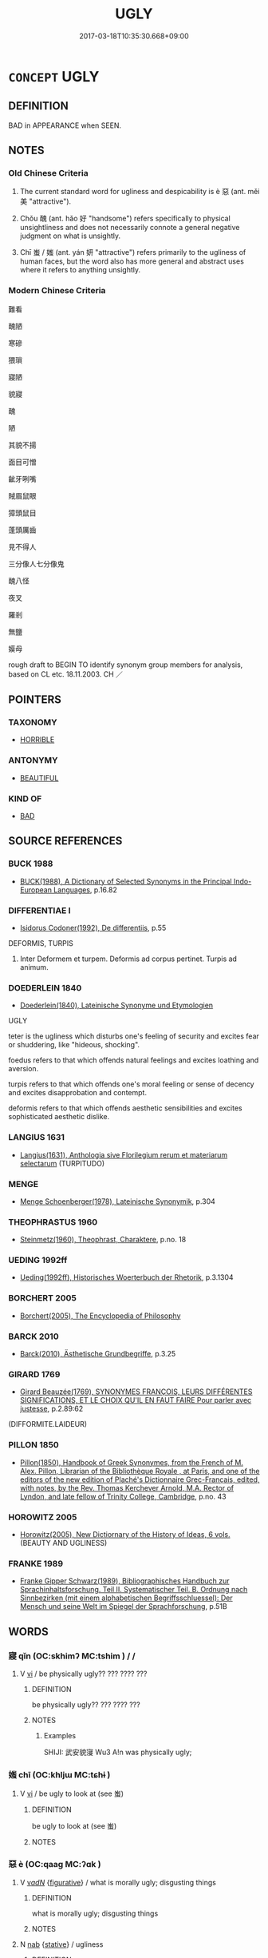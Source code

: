 # -*- mode: mandoku-tls-view -*-
#+TITLE: UGLY
#+DATE: 2017-03-18T10:35:30.668+09:00        
#+STARTUP: content
* =CONCEPT= UGLY
:PROPERTIES:
:CUSTOM_ID: uuid-ea088569-850d-43cf-bb0e-d4939c2f47ca
:SYNONYM+:  UNATTRACTIVE
:SYNONYM+:  UNAPPEALING
:SYNONYM+:  UNPLEASANT
:SYNONYM+:  HIDEOUS
:SYNONYM+:  UNLOVELY
:SYNONYM+:  UNPREPOSSESSING
:SYNONYM+:  UNSIGHTLY
:SYNONYM+:  HORRIBLE
:SYNONYM+:  FRIGHTFUL
:SYNONYM+:  AWFUL
:SYNONYM+:  GHASTLY
:SYNONYM+:  VILE
:SYNONYM+:  REVOLTING
:SYNONYM+:  REPELLENT
:SYNONYM+:  REPULSIVE
:SYNONYM+:  REPUGNANT
:SYNONYM+:  GROTESQUE
:SYNONYM+:  DISGUSTING
:SYNONYM+:  MONSTROUS
:SYNONYM+:  REPTILIAN
:SYNONYM+:  MISSHAPEN
:SYNONYM+:  DEFORMED
:SYNONYM+:  DISFIGURED
:SYNONYM+:  PLUG-UGLY
:SYNONYM+:  BUTT-UGLY
:SYNONYM+:  HOMELY
:SYNONYM+:  PLAIN
:SYNONYM+:  NOT MUCH TO LOOK AT
:TR_ZH: 難看
:TR_OCH: 惡
:END:
** DEFINITION

BAD in APPEARANCE when SEEN.

** NOTES

*** Old Chinese Criteria
1. The current standard word for ugliness and despicability is è 惡 (ant. měi 美 "attractive").

2. Chǒu 醜 (ant. hǎo 好 "handsome") refers specifically to physical unsightliness and does not necessarily connote a general negative judgment on what is unsightly.

3. Chī 蚩 / 媸 (ant. yán 妍 "attractive") refers primarily to the ugliness of human faces, but the word also has more general and abstract uses where it refers to anything unsightly.

*** Modern Chinese Criteria
難看

醜陋

寒磣

猥瑣

寢陋

貌寢

醜

陋

其貌不揚

面目可憎

齜牙咧嘴

賊眉鼠眼

獐頭鼠目

蓬頭厲齒

見不得人

三分像人七分像鬼

醜八怪

夜叉

羅剎

無鹽

嫫母

rough draft to BEGIN TO identify synonym group members for analysis, based on CL etc. 18.11.2003. CH ／

** POINTERS
*** TAXONOMY
 - [[tls:concept:HORRIBLE][HORRIBLE]]

*** ANTONYMY
 - [[tls:concept:BEAUTIFUL][BEAUTIFUL]]

*** KIND OF
 - [[tls:concept:BAD][BAD]]

** SOURCE REFERENCES
*** BUCK 1988
 - [[cite:BUCK-1988][BUCK(1988), A Dictionary of Selected Synonyms in the Principal Indo-European Languages]], p.16.82

*** DIFFERENTIAE I
 - [[cite:DIFFERENTIAE-I][Isidorus Codoner(1992), De differentiis]], p.55


DEFORMIS, TURPIS

139. Inter Deformem et turpem. Deformis ad corpus pertinet. Turpis ad animum.

*** DOEDERLEIN 1840
 - [[cite:DOEDERLEIN-1840][Doederlein(1840), Lateinische Synonyme und Etymologien]]

UGLY

teter is the ugliness which disturbs one's feeling of security and excites fear or shuddering, like "hideous, shocking".

foedus refers to that which offends natural feelings and excites loathing and aversion.

turpis refers to that which offends one's moral feeling or sense of decency and excites disapprobation and contempt.

deformis refers to that which offends aesthetic sensibilities and excites sophisticated aesthetic dislike.

*** LANGIUS 1631
 - [[cite:LANGIUS-1631][Langius(1631), Anthologia sive Florilegium rerum et materiarum selectarum]] (TURPITUDO)
*** MENGE
 - [[cite:MENGE][Menge Schoenberger(1978), Lateinische Synonymik]], p.304

*** THEOPHRASTUS 1960
 - [[cite:THEOPHRASTUS-1960][Steinmetz(1960), Theophrast, Charaktere]], p.no. 18

*** UEDING 1992ff
 - [[cite:UEDING-1992ff][Ueding(1992ff), Historisches Woerterbuch der Rhetorik]], p.3.1304

*** BORCHERT 2005
 - [[cite:BORCHERT-2005][Borchert(2005), The Encyclopedia of Philosophy]]
*** BARCK 2010
 - [[cite:BARCK-2010][Barck(2010), Ästhetische Grundbegriffe]], p.3.25

*** GIRARD 1769
 - [[cite:GIRARD-1769][Girard Beauzée(1769), SYNONYMES FRANÇOIS, LEURS DIFFÉRENTES SIGNIFICATIONS, ET LE CHOIX QU'IL EN FAUT FAIRE Pour parler avec justesse]], p.2.89:62
 (DIFFORMITE.LAIDEUR)
*** PILLON 1850
 - [[cite:PILLON-1850][Pillon(1850), Handbook of Greek Synonymes, from the French of M. Alex. Pillon, Librarian of the Bibliothèque Royale , at Paris, and one of the editors of the new edition of Plaché's Dictionnaire Grec-Français, edited, with notes, by the Rev. Thomas Kerchever Arnold, M.A. Rector of Lyndon, and late fellow of Trinity College, Cambridge]], p.no. 43

*** HOROWITZ 2005
 - [[cite:HOROWITZ-2005][Horowitz(2005), New Dictiornary of the History of Ideas, 6 vols.]] (BEAUTY AND UGLINESS)
*** FRANKE 1989
 - [[cite:FRANKE-1989][Franke Gipper Schwarz(1989), Bibliographisches Handbuch zur Sprachinhaltsforschung. Teil II. Systematischer Teil. B. Ordnung nach Sinnbezirken (mit einem alphabetischen Begriffsschluessel): Der Mensch und seine Welt im Spiegel der Sprachforschung]], p.51B

** WORDS
   :PROPERTIES:
   :VISIBILITY: children
   :END:
*** 寢 qǐn (OC:skhimʔ MC:tshim ) /   /  
:PROPERTIES:
:CUSTOM_ID: uuid-4055471c-a3f0-4acb-bc4b-1d4c31c35236
:Char+: 寢(40,11/14) 
:Char+: 沁(85,4/7) 
:Char+: 侵(9,7/9) 
:GY_IDS+: uuid-5fdd6cb6-75b1-4d5a-ae45-9705ff16a724
:PY+: qǐn     
:OC+: skhimʔ     
:MC+: tshim     
:END: 
**** V [[tls:syn-func::#uuid-c20780b3-41f9-491b-bb61-a269c1c4b48f][vi]] / be physically ugly?? ??? ???? ???
:PROPERTIES:
:CUSTOM_ID: uuid-826de36f-07c2-42f7-9c7f-8c799d00f58f
:WARRING-STATES-CURRENCY: 2
:END:
****** DEFINITION

be physically ugly?? ??? ???? ???

****** NOTES

******* Examples
SHIJI: 武安貌寖 Wu3 A!n was physically ugly;

*** 媸 chī (OC:khljɯ MC:tɕhɨ )
:PROPERTIES:
:CUSTOM_ID: uuid-ab9bf059-685d-4bc1-8540-4a38cd024b41
:Char+: 媸(38,10/13) 
:GY_IDS+: uuid-19345f4a-23d0-46ea-bc5b-1ec5a7fc36f0
:PY+: chī     
:OC+: khljɯ     
:MC+: tɕhɨ     
:END: 
**** V [[tls:syn-func::#uuid-c20780b3-41f9-491b-bb61-a269c1c4b48f][vi]] / be ugly to look at (see 蚩)
:PROPERTIES:
:CUSTOM_ID: uuid-140c3340-52ce-4aaf-b015-3f71cd84440e
:END:
****** DEFINITION

be ugly to look at (see 蚩)

****** NOTES

*** 惡 è (OC:qaaɡ MC:ʔɑk )
:PROPERTIES:
:CUSTOM_ID: uuid-30a333e6-2e5c-40f4-9e91-f7b395428f76
:Char+: 惡(61,8/12) 
:GY_IDS+: uuid-81c7a11f-b204-48dd-b228-d027cae32231
:PY+: è     
:OC+: qaaɡ     
:MC+: ʔɑk     
:END: 
**** V [[tls:syn-func::#uuid-a7e8eabf-866e-42db-88f2-b8f753ab74be][v/adN/]] {[[tls:sem-feat::#uuid-2e48851c-928e-40f0-ae0d-2bf3eafeaa17][figurative]]} / what is morally ugly; disgusting things
:PROPERTIES:
:CUSTOM_ID: uuid-ba88174b-460c-43fb-b8bd-0bdb1377313b
:WARRING-STATES-CURRENCY: 4
:END:
****** DEFINITION

what is morally ugly; disgusting things

****** NOTES

**** N [[tls:syn-func::#uuid-76be1df4-3d73-4e5f-bbc2-729542645bc8][nab]] {[[tls:sem-feat::#uuid-2a66fc1c-6671-47d2-bd04-cfd6ccae64b8][stative]]} / ugliness
:PROPERTIES:
:CUSTOM_ID: uuid-9bbcf277-c504-468e-933e-5523886371ee
:WARRING-STATES-CURRENCY: 4
:END:
****** DEFINITION

ugliness

****** NOTES

**** N [[tls:syn-func::#uuid-b6da65fd-429f-4245-9f94-a22078cc0512][ncc]] {[[tls:sem-feat::#uuid-50da9f38-5611-463e-a0b9-5bbb7bf5e56f][subject]]} / what is ugly
:PROPERTIES:
:CUSTOM_ID: uuid-3078dccc-8426-4df3-8eee-731490d68cee
:WARRING-STATES-CURRENCY: 3
:END:
****** DEFINITION

what is ugly

****** NOTES

**** V [[tls:syn-func::#uuid-a7e8eabf-866e-42db-88f2-b8f753ab74be][v/adN/]] {[[tls:sem-feat::#uuid-f8182437-4c38-4cc9-a6f8-b4833cdea2ba][nonreferential]]} / the bad
:PROPERTIES:
:CUSTOM_ID: uuid-3209662e-259b-463c-90cf-f27724bd06f4
:END:
****** DEFINITION

the bad

****** NOTES

**** V [[tls:syn-func::#uuid-fed035db-e7bd-4d23-bd05-9698b26e38f9][vadN]] / ugly; nasty (e.g. disease)
:PROPERTIES:
:CUSTOM_ID: uuid-93da8b61-2281-480e-a034-619cbf4cc349
:WARRING-STATES-CURRENCY: 5
:END:
****** DEFINITION

ugly; nasty (e.g. disease)

****** NOTES

******* Nuance
This is said primarily of persons and customs, as opposed to hǎo 好浾 ttractive � and měi 美浵 andsome �

**** V [[tls:syn-func::#uuid-fed035db-e7bd-4d23-bd05-9698b26e38f9][vadN]] {[[tls:sem-feat::#uuid-2e48851c-928e-40f0-ae0d-2bf3eafeaa17][figurative]]} / non-visually ugly
:PROPERTIES:
:CUSTOM_ID: uuid-8d047c17-e40e-4ff3-9e6b-8f43a7df47e8
:END:
****** DEFINITION

non-visually ugly

****** NOTES

**** V [[tls:syn-func::#uuid-c20780b3-41f9-491b-bb61-a269c1c4b48f][vi]] / be ugly; be in terribly bad shape
:PROPERTIES:
:CUSTOM_ID: uuid-e5c5ebdf-0408-49d0-bcad-bb784f078d9b
:WARRING-STATES-CURRENCY: 5
:END:
****** DEFINITION

be ugly; be in terribly bad shape

****** NOTES

******* Nuance
This is said primarily of persons and customs, as opposed to hǎo 好 "attractive, comely" and měi 美 "handsome"

**** V [[tls:syn-func::#uuid-fbfb2371-2537-4a99-a876-41b15ec2463c][vtoN]] {[[tls:sem-feat::#uuid-fac754df-5669-4052-9dda-6244f229371f][causative]]} / cause to be ugly, ensure that (something) is of low quality
:PROPERTIES:
:CUSTOM_ID: uuid-d2c80097-68d6-4f1c-a117-c6361f2f5639
:WARRING-STATES-CURRENCY: 3
:END:
****** DEFINITION

cause to be ugly, ensure that (something) is of low quality

****** NOTES

**** V [[tls:syn-func::#uuid-fbfb2371-2537-4a99-a876-41b15ec2463c][vtoN]] {[[tls:sem-feat::#uuid-d78eabc5-f1df-43e2-8fa5-c6514124ec21][putative]]} / consider as ugly
:PROPERTIES:
:CUSTOM_ID: uuid-84d1e105-f653-44f8-b14d-37171a72015d
:END:
****** DEFINITION

consider as ugly

****** NOTES

**** V [[tls:syn-func::#uuid-fbfb2371-2537-4a99-a876-41b15ec2463c][vtoN]] {[[tls:sem-feat::#uuid-a4fecd25-28f7-42ff-9289-a85c54845602][putative.reflex.自]]} / regard (oneself) as ugly
:PROPERTIES:
:CUSTOM_ID: uuid-19c9a612-9d23-499b-973f-dd310d82ed4e
:END:
****** DEFINITION

regard (oneself) as ugly

****** NOTES

*** 蚩 chī (OC:khljɯ MC:tɕhɨ )
:PROPERTIES:
:CUSTOM_ID: uuid-8427ee41-6f0d-4879-a872-8068dc893d4c
:Char+: 蚩(142,4/10) 
:GY_IDS+: uuid-85f8901b-76a8-4569-8034-4fe0b8505a6c
:PY+: chī     
:OC+: khljɯ     
:MC+: tɕhɨ     
:END: 
**** V [[tls:syn-func::#uuid-c20780b3-41f9-491b-bb61-a269c1c4b48f][vi]] / ugly to look at
:PROPERTIES:
:CUSTOM_ID: uuid-7bb6de0e-cbc0-4700-8124-cd8bc1b42ac6
:WARRING-STATES-CURRENCY: 3
:END:
****** DEFINITION

ugly to look at

****** NOTES

*** 醜 chǒu (OC:khljuʔ MC:tɕhɨu )
:PROPERTIES:
:CUSTOM_ID: uuid-d7a5d689-672b-48fb-8987-8ac384d73dd3
:Char+: 醜(164,10/17) 
:GY_IDS+: uuid-1d2f469a-ecc5-4f48-9f84-c8e1a58434ce
:PY+: chǒu     
:OC+: khljuʔ     
:MC+: tɕhɨu     
:END: 
**** N [[tls:syn-func::#uuid-76be1df4-3d73-4e5f-bbc2-729542645bc8][nab]] {[[tls:sem-feat::#uuid-4e92cef6-5753-4eed-a76b-7249c223316f][feature]]} / moral turpitude; physical ugliness
:PROPERTIES:
:CUSTOM_ID: uuid-5556a3a0-ff97-4681-98ac-b21544b1b544
:WARRING-STATES-CURRENCY: 3
:END:
****** DEFINITION

moral turpitude; physical ugliness

****** NOTES

******* Examples
HN 9.374 不為醜美好憎，不為賞罰喜怒。

**** V [[tls:syn-func::#uuid-fed035db-e7bd-4d23-bd05-9698b26e38f9][vadN]] / physically ugly
:PROPERTIES:
:CUSTOM_ID: uuid-d933df8d-1349-42aa-934b-ab35f0014574
:WARRING-STATES-CURRENCY: 4
:END:
****** DEFINITION

physically ugly

****** NOTES

******* Examples
Sima Qian, Letter to Ren An: 行莫醜於辱先 no action is more despicable than that of bringing public chame on one's ancestors

**** V [[tls:syn-func::#uuid-c20780b3-41f9-491b-bb61-a269c1c4b48f][vi]] / be ugly
:PROPERTIES:
:CUSTOM_ID: uuid-d200c65b-79cb-4565-9ed1-776bb687a145
:END:
****** DEFINITION

be ugly

****** NOTES

**** V [[tls:syn-func::#uuid-c20780b3-41f9-491b-bb61-a269c1c4b48f][vi]] {[[tls:sem-feat::#uuid-2e48851c-928e-40f0-ae0d-2bf3eafeaa17][figurative]]} / be morally unattractive
:PROPERTIES:
:CUSTOM_ID: uuid-484017da-27fa-462a-96d2-e7fd7bc55494
:END:
****** DEFINITION

be morally unattractive

****** NOTES

*** 叵看 pǒkàn (OC:phaalʔ khaans MC:phʷɑ khɑn )
:PROPERTIES:
:CUSTOM_ID: uuid-cdd19b55-5acc-4f10-bd93-959763cb756d
:Char+: 叵(30,2/5) 看(109,4/9) 
:GY_IDS+: uuid-e434a059-134e-4004-8d71-f21f4bbc8bcc uuid-27bd433a-421e-4fd1-9d12-ac269819bf05
:PY+: pǒ kàn    
:OC+: phaalʔ khaans    
:MC+: phʷɑ khɑn    
:END: 
**** V [[tls:syn-func::#uuid-091af450-64e0-4b82-98a2-84d0444b6d19][VPi]] / pǒkàn: ugly
:PROPERTIES:
:CUSTOM_ID: uuid-71c0df26-b24a-4b88-b32d-05659bd445e6
:END:
****** DEFINITION

pǒkàn: ugly

****** NOTES

*** 垢醜 gòuchǒu (OC:kooʔ khljuʔ MC:ku tɕhɨu )
:PROPERTIES:
:CUSTOM_ID: uuid-bae556d9-4221-4a3f-98e4-30797bdf847b
:Char+: 垢(32,6/9) 醜(164,10/17) 
:GY_IDS+: uuid-86d42ba3-024e-413f-b98b-83fbeee99c93 uuid-1d2f469a-ecc5-4f48-9f84-c8e1a58434ce
:PY+: gòu chǒu    
:OC+: kooʔ khljuʔ    
:MC+: ku tɕhɨu    
:END: 
**** V [[tls:syn-func::#uuid-091af450-64e0-4b82-98a2-84d0444b6d19][VPi]] / be filthy and ugly
:PROPERTIES:
:CUSTOM_ID: uuid-37a749de-c723-4fa1-9d30-927aad434566
:END:
****** DEFINITION

be filthy and ugly

****** NOTES

*** 惡者 èzhě (OC:qaaɡ kljaʔ MC:ʔɑk tɕɣɛ )
:PROPERTIES:
:CUSTOM_ID: uuid-53f52e94-3dda-4ea5-8f44-e4178ba21e2b
:Char+: 惡(61,8/12) 者(125,4/10) 
:GY_IDS+: uuid-81c7a11f-b204-48dd-b228-d027cae32231 uuid-638f5102-6260-4085-891d-9864102bc27c
:PY+: è zhě    
:OC+: qaaɡ kljaʔ    
:MC+: ʔɑk tɕɣɛ    
:END: 
**** N [[tls:syn-func::#uuid-db0698e7-db2f-4ee3-9a20-0c2b2e0cebf0][NPab]] {[[tls:sem-feat::#uuid-4e92cef6-5753-4eed-a76b-7249c223316f][feature]]} / ugliness; (or in the spirit of Plato: the ugly)
:PROPERTIES:
:CUSTOM_ID: uuid-e5acc119-84a8-4657-ade0-326557232281
:END:
****** DEFINITION

ugliness; (or in the spirit of Plato: the ugly)

****** NOTES

*** 粗惡 cūè (OC:skhaa qaaɡ MC:tshuo̝ ʔɑk )
:PROPERTIES:
:CUSTOM_ID: uuid-27dd3b7a-aa31-461d-9582-02bde6c55c32
:Char+: 粗(119,5/11) 惡(61,8/12) 
:GY_IDS+: uuid-f4571749-de51-4b88-a3d6-151b71de9a18 uuid-81c7a11f-b204-48dd-b228-d027cae32231
:PY+: cū è    
:OC+: skhaa qaaɡ    
:MC+: tshuo̝ ʔɑk    
:END: 
**** V [[tls:syn-func::#uuid-091af450-64e0-4b82-98a2-84d0444b6d19][VPi]] / coarse and ugly
:PROPERTIES:
:CUSTOM_ID: uuid-6ce6b986-f773-4fbc-88cc-e4e7f4601a70
:END:
****** DEFINITION

coarse and ugly

****** NOTES

*** 醜惡 chǒuè (OC:khljuʔ qaaɡ MC:tɕhɨu ʔɑk )
:PROPERTIES:
:CUSTOM_ID: uuid-2e6dc03c-43c4-47be-a6ab-6b1bd7610ee5
:Char+: 醜(164,10/17) 惡(61,8/12) 
:GY_IDS+: uuid-1d2f469a-ecc5-4f48-9f84-c8e1a58434ce uuid-81c7a11f-b204-48dd-b228-d027cae32231
:PY+: chǒu è    
:OC+: khljuʔ qaaɡ    
:MC+: tɕhɨu ʔɑk    
:END: 
**** V [[tls:syn-func::#uuid-091af450-64e0-4b82-98a2-84d0444b6d19][VPi]] / be quite ugly, be thoroughly ugly
:PROPERTIES:
:CUSTOM_ID: uuid-1fe14f52-4361-4907-86b1-34e0da60faec
:END:
****** DEFINITION

be quite ugly, be thoroughly ugly

****** NOTES

*** 醜穢 chǒuhuì (OC:khljuʔ qʷads MC:tɕhɨu ʔi̯ɐi )
:PROPERTIES:
:CUSTOM_ID: uuid-34eda9ae-e654-48ef-89d8-d30419686ed7
:Char+: 醜(164,10/17) 穢(115,13/18) 
:GY_IDS+: uuid-1d2f469a-ecc5-4f48-9f84-c8e1a58434ce uuid-94beed8f-0b65-4bc1-ba27-6b3b2c177f48
:PY+: chǒu huì    
:OC+: khljuʔ qʷads    
:MC+: tɕhɨu ʔi̯ɐi    
:END: 
**** V [[tls:syn-func::#uuid-091af450-64e0-4b82-98a2-84d0444b6d19][VPi]] / be dirty and ugly
:PROPERTIES:
:CUSTOM_ID: uuid-90cee875-a2ab-424f-8af1-3bdf2b276abf
:END:
****** DEFINITION

be dirty and ugly

****** NOTES

*** 醜陋 chǒulòu (OC:khljuʔ roos MC:tɕhɨu lu )
:PROPERTIES:
:CUSTOM_ID: uuid-f225f4fb-e205-474f-9d37-0671400736c7
:Char+: 醜(164,10/17) 陋(170,6/9) 
:GY_IDS+: uuid-1d2f469a-ecc5-4f48-9f84-c8e1a58434ce uuid-213b2da8-7773-48fa-82fd-3ad2e3f7340b
:PY+: chǒu lòu    
:OC+: khljuʔ roos    
:MC+: tɕhɨu lu    
:END: 
**** V [[tls:syn-func::#uuid-18dc1abc-4214-4b4b-b07f-8f25ebe5ece9][VPadN]] / ugly and vulgar
:PROPERTIES:
:CUSTOM_ID: uuid-598d9fe0-a7ce-4ded-b324-7512ac9a0af5
:END:
****** DEFINITION

ugly and vulgar

****** NOTES

**** V [[tls:syn-func::#uuid-091af450-64e0-4b82-98a2-84d0444b6d19][VPi]] / be ugly and vulgar
:PROPERTIES:
:CUSTOM_ID: uuid-8dd17bb5-56ae-4472-8047-9871a43c15c8
:END:
****** DEFINITION

be ugly and vulgar

****** NOTES

** BIBLIOGRAPHY
bibliography:../core/tlsbib.bib
